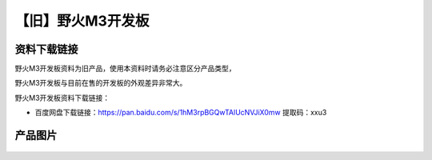 
【旧】野火M3开发板
==================

资料下载链接
------------

野火M3开发板资料为旧产品，使用本资料时请务必注意区分产品类型，

野火M3开发板与目前在售的开发板的外观差异非常大。

野火M3开发板资料下载链接：

- 百度网盘下载链接：https://pan.baidu.com/s/1hM3rpBGQwTAlUcNVJiX0mw  
  提取码：xxu3

产品图片
--------

.. figure:: media/野火M3开发板.jpg
   :alt: 野火M3开发板


